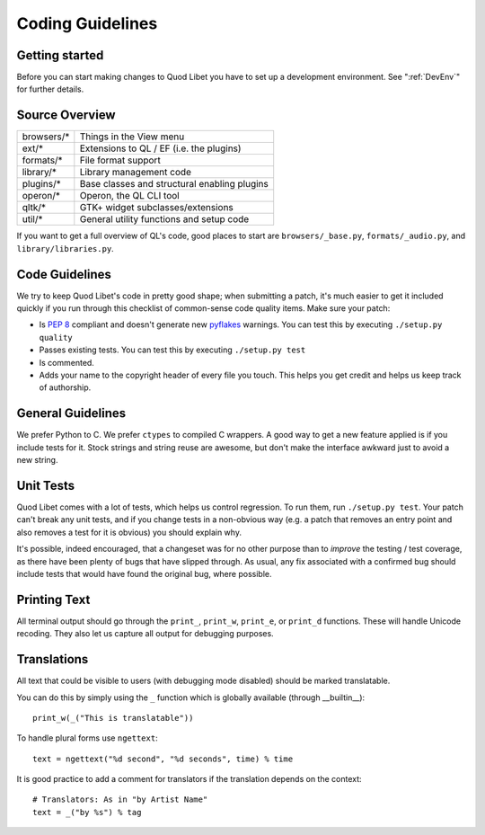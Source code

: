 .. _CodingGuidelines:

Coding Guidelines
=================

Getting started
---------------

Before you can start making changes to Quod Libet you have to set up a
development environment. See ":ref:`DevEnv`" for further details.

Source Overview
---------------

============ ==========================================
browsers/*    Things in the View menu
ext/*         Extensions to QL / EF (i.e. the plugins)
formats/*     File format support
library/*     Library management code
plugins/*     Base classes and structural enabling plugins
operon/*      Operon, the QL CLI tool
qltk/*        GTK+ widget subclasses/extensions
util/*        General utility functions and setup code
============ ==========================================

If you want to get a full overview of QL's code, good places to start
are ``browsers/_base.py``, ``formats/_audio.py``, and ``library/libraries.py``.


Code Guidelines
---------------

We try to keep Quod Libet's code in pretty good shape; when submitting a
patch, it's much easier to get it included quickly if you run through this
checklist of common-sense code quality items. Make sure your patch:

* Is `PEP 8 <https://www.python.org/dev/peps/pep-0008/>`_ compliant and 
  doesn't generate new `pyflakes <https://pypi.python.org/pypi/pyflakes>`__ 
  warnings. You can test this by executing ``./setup.py quality``
* Passes existing tests. You can test this by executing ``./setup.py test``
* Is commented.
* Adds your name to the copyright header of every file you touch.
  This helps you get credit and helps us keep track of authorship.


General Guidelines
------------------

We prefer Python to C. We prefer ``ctypes`` to compiled C wrappers. A good way
to get a new feature applied is if you include tests for it. Stock strings 
and string reuse are awesome, but don't make the interface awkward just to 
avoid a new string.


Unit Tests
----------

Quod Libet comes with a lot of tests, which helps us control regression.
To run them, run ``./setup.py test``. Your
patch can't break any unit tests, and if you change tests in a non-obvious 
way (e.g. a patch that removes an entry point and also removes a test for 
it is obvious) you should explain why.

It's possible, indeed encouraged, that a changeset was for no other purpose
than to *improve* the testing / test coverage, as there have been plenty of
bugs that have slipped through. As usual, any fix associated with a confirmed
bug should include tests that would have found the original bug, where possible.

Printing Text
-------------

All terminal output should go through the ``print_``, ``print_w``, 
``print_e``, or ``print_d`` functions. These will handle Unicode recoding. 
They also let us capture all output for debugging purposes.


Translations
------------

All text that could be visible to users (with debugging mode disabled) 
should be marked translatable.

You can do this by simply using the ``_`` function which is globally 
available (through __builtin__)::

    print_w(_("This is translatable"))

To handle plural forms use ``ngettext``::

    text = ngettext("%d second", "%d seconds", time) % time

It is good practice to add a comment for translators if the translation 
depends on the context::

    # Translators: As in "by Artist Name"
    text = _("by %s") % tag
